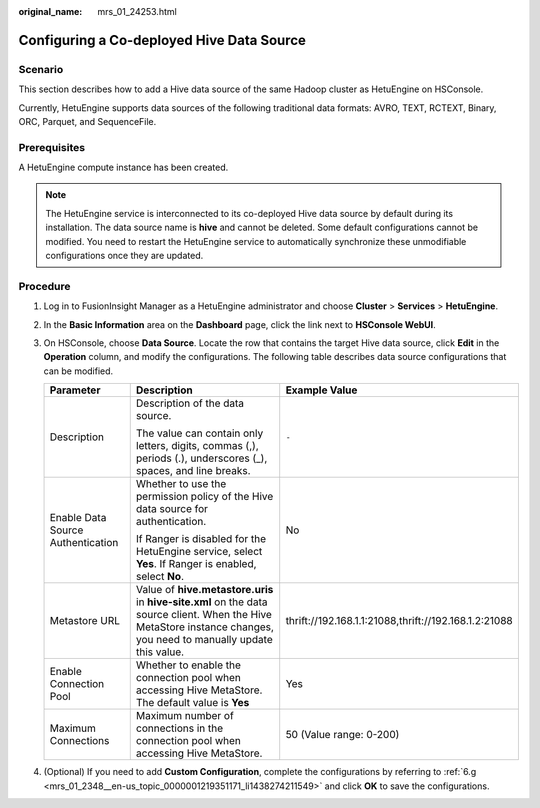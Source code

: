 :original_name: mrs_01_24253.html

.. _mrs_01_24253:

Configuring a Co-deployed Hive Data Source
==========================================

Scenario
--------

This section describes how to add a Hive data source of the same Hadoop cluster as HetuEngine on HSConsole.

Currently, HetuEngine supports data sources of the following traditional data formats: AVRO, TEXT, RCTEXT, Binary, ORC, Parquet, and SequenceFile.

Prerequisites
-------------

A HetuEngine compute instance has been created.

.. note::

   The HetuEngine service is interconnected to its co-deployed Hive data source by default during its installation. The data source name is **hive** and cannot be deleted. Some default configurations cannot be modified. You need to restart the HetuEngine service to automatically synchronize these unmodifiable configurations once they are updated.

Procedure
---------

#. Log in to FusionInsight Manager as a HetuEngine administrator and choose **Cluster** > **Services** > **HetuEngine**.
#. In the **Basic Information** area on the **Dashboard** page, click the link next to **HSConsole WebUI**.
#. On HSConsole, choose **Data Source**. Locate the row that contains the target Hive data source, click **Edit** in the **Operation** column, and modify the configurations. The following table describes data source configurations that can be modified.

   +-----------------------------------+--------------------------------------------------------------------------------------------------------------------------------------------------------------------+-------------------------------------------------------+
   | Parameter                         | Description                                                                                                                                                        | Example Value                                         |
   +===================================+====================================================================================================================================================================+=======================================================+
   | Description                       | Description of the data source.                                                                                                                                    | ``-``                                                 |
   |                                   |                                                                                                                                                                    |                                                       |
   |                                   | The value can contain only letters, digits, commas (,), periods (.), underscores (_), spaces, and line breaks.                                                     |                                                       |
   +-----------------------------------+--------------------------------------------------------------------------------------------------------------------------------------------------------------------+-------------------------------------------------------+
   | Enable Data Source Authentication | Whether to use the permission policy of the Hive data source for authentication.                                                                                   | No                                                    |
   |                                   |                                                                                                                                                                    |                                                       |
   |                                   | If Ranger is disabled for the HetuEngine service, select **Yes**. If Ranger is enabled, select **No**.                                                             |                                                       |
   +-----------------------------------+--------------------------------------------------------------------------------------------------------------------------------------------------------------------+-------------------------------------------------------+
   | Metastore URL                     | Value of **hive.metastore.uris** in **hive-site.xml** on the data source client. When the Hive MetaStore instance changes, you need to manually update this value. | thrift://192.168.1.1:21088,thrift://192.168.1.2:21088 |
   +-----------------------------------+--------------------------------------------------------------------------------------------------------------------------------------------------------------------+-------------------------------------------------------+
   | Enable Connection Pool            | Whether to enable the connection pool when accessing Hive MetaStore. The default value is **Yes**                                                                  | Yes                                                   |
   +-----------------------------------+--------------------------------------------------------------------------------------------------------------------------------------------------------------------+-------------------------------------------------------+
   | Maximum Connections               | Maximum number of connections in the connection pool when accessing Hive MetaStore.                                                                                | 50 (Value range: 0-200)                               |
   +-----------------------------------+--------------------------------------------------------------------------------------------------------------------------------------------------------------------+-------------------------------------------------------+

#. (Optional) If you need to add **Custom Configuration**, complete the configurations by referring to :ref:`6.g <mrs_01_2348__en-us_topic_0000001219351171_li1438274211549>` and click **OK** to save the configurations.
